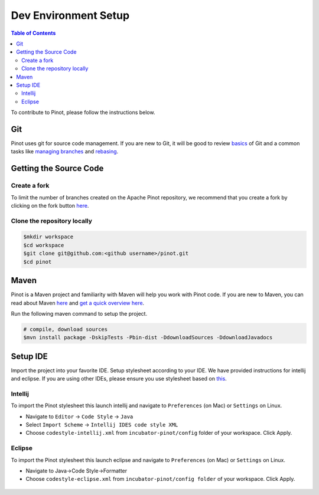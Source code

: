 ..
.. Licensed to the Apache Software Foundation (ASF) under one
.. or more contributor license agreements.  See the NOTICE file
.. distributed with this work for additional information
.. regarding copyright ownership.  The ASF licenses this file
.. to you under the Apache License, Version 2.0 (the
.. "License"); you may not use this file except in compliance
.. with the License.  You may obtain a copy of the License at
..
..   http://www.apache.org/licenses/LICENSE-2.0
..
.. Unless required by applicable law or agreed to in writing,
.. software distributed under the License is distributed on an
.. "AS IS" BASIS, WITHOUT WARRANTIES OR CONDITIONS OF ANY
.. KIND, either express or implied.  See the License for the
.. specific language governing permissions and limitations
.. under the License.
..

.. _dev-setup:

*********************
Dev Environment Setup
*********************

.. contents:: Table of Contents


To contribute to Pinot, please follow the instructions below.

Git
---
Pinot uses git for source code management. If you are new to Git, it will be good to review `basics <https://git-scm.com/book/en/v1/Getting-Started-Git-Basics>`_ of Git and a common tasks like `managing branches <https://git-scm.com/book/en/v2/Git-Branching-Branches-in-a-Nutshell>`_ and `rebasing <https://git-scm.com/book/en/v2/Git-Branching-Rebasing>`_.

Getting the Source Code
-----------------------
Create a fork
^^^^^^^^^^^^^
To limit the number of branches created on the Apache Pinot repository, we recommend that you create a fork by clicking on the fork button `here <https://github.com/apache/incubator-pinot>`_.

Clone the repository locally
^^^^^^^^^^^^^^^^^^^^^^^^^^^^

.. code-block:: none

  $mkdir workspace
  $cd workspace
  $git clone git@github.com:<github username>/pinot.git
  $cd pinot

Maven
-----
Pinot is a Maven project and familiarity with Maven will help you work with Pinot code. If you are new to Maven, you can
read about Maven `here <maven.apache.org>`_ and `get a quick overview here <http://maven.apache.org/guides/getting-started/maven-in-five-minutes.html>`_.

Run the following maven command to setup the project.

.. code-block:: none

  # compile, download sources
  $mvn install package -DskipTests -Pbin-dist -DdownloadSources -DdownloadJavadocs

Setup IDE
---------
Import the project into your favorite IDE. Setup stylesheet according to your IDE. We have provided instructions for
intellij and eclipse. If you are using other IDEs, please ensure you use stylesheet based on
`this <https://github.com/apache/incubator-pinot/blob/master/config/codestyle-intellij.xml>`_.

Intellij
^^^^^^^^
To import the Pinot stylesheet this launch intellij and navigate to ``Preferences`` (on Mac) or ``Settings`` on Linux.

* Navigate to ``Editor`` -> ``Code Style`` -> ``Java``
* Select ``Import Scheme`` -> ``Intellij IDES code style XML``
* Choose ``codestyle-intellij.xml`` from ``incubator-pinot/config`` folder of your workspace. Click Apply.

.. figure:: img/import_scheme.png

Eclipse
^^^^^^^
To import the Pinot stylesheet this launch eclipse and navigate to ``Preferences`` (on Mac) or ``Settings`` on Linux.

* Navigate to Java->Code Style->Formatter
* Choose ``codestyle-eclipse.xml`` from ``incubator-pinot/config folder`` of your workspace. Click Apply.

.. figure:: img/eclipse_style.png

